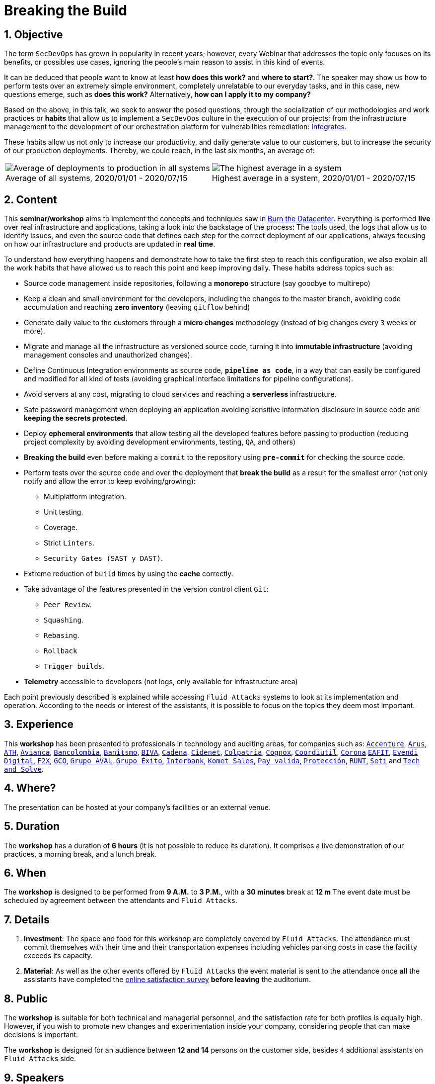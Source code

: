 :slug: about-us/events/breaking-the-build/
:subtitle: Our SecDevOps Habits
:category: events
:description: The conference Breaking the Build presents Fluid Attacks' SecDevOps habits that allow us to keep improving every day, and how to implement them in your company.
:keywords: Fluid Attacks, SecDevOps, Habits, Breaking the Build, CI-CD, Conference, Pentesting, Ethical Hacking
:eventspage: yes
:banner: events-bg

= Breaking the Build

== 1. Objective

The term `SecDevOps` has grown in popularity in recent years;
however, every Webinar that addresses the topic
only focuses on its benefits, or possibles use cases,
ignoring the people’s main reason to assist in this kind of events.

It can be deduced that people want to know at least
*how does this work?* and *where to start?*.
The speaker may show us how to perform tests
over an extremely simple environment,
completely unrelatable to our everyday tasks,
and in this case, new questions emerge, such as
*does this work?* Alternatively, *how can I apply it to my company?*

Based on the above,
in this talk, we seek to answer the posed questions,
through the socialization of our methodologies and work practices
or *habits* that allow us to implement a `SecDevOps` culture
in the execution of our projects;
from the infrastructure management
to the development of our orchestration platform
for vulnerabilities remediation: link:../../../products/integrates/[Integrates].

These habits allow us not only to increase our productivity,
and daily generate value to our customers,
but to increase the security of our production deployments.
Thereby, we could reach, in the last six months, an average of:

[role="tb-alt"]
[frame="none",cols=2,caption=""]
|====
a|[caption=""]
.Average of all systems, 2020/01/01 - 2020/07/15
image::global-average.png[Average of deployments to production in all systems]
a|[caption=""]
.Highest average in a system, 2020/01/01 - 2020/07/15
image::max-average.png[The highest average in a system]
|====

== 2. Content

This *seminar/workshop* aims to implement
the concepts and techniques saw in
[button]#link:../burn-the-datacenter/[Burn the Datacenter]#.
Everything is performed *live*
over real infrastructure and applications,
taking a look into the backstage of the process:
The tools used,
the logs that allow us to identify issues,
and even the source code that defines each step
for the correct deployment of our applications,
always focusing on how our infrastructure and products
are updated in *real time*.

To understand how everything happens
and demonstrate how to take the first step to reach this configuration,
we also explain all the work habits
that have allowed us to reach this point and keep improving daily.
These habits address topics such as:

* Source code management inside repositories,
following a *monorepo* structure
(say goodbye to multirepo)

* Keep a clean and small environment for the developers,
including the changes to the master branch,
avoiding code accumulation
and reaching *zero inventory* (leaving `gitflow` behind)

* Generate daily value to the customers
through a *micro changes* methodology
(instead of big changes every `3` weeks or more).

* Migrate and manage all the infrastructure as versioned source code,
turning it into *immutable infrastructure*
(avoiding management consoles and unauthorized changes).

* Define  Continuous Integration environments as source code,
`*pipeline as code*`,
in a way that can easily be configured
and modified for all kind of tests
(avoiding graphical interface limitations
for pipeline configurations).

* Avoid servers at any cost,
migrating to cloud services
and reaching a *serverless* infrastructure.

* Safe password management when deploying an application
avoiding sensitive information disclosure in source code
and *keeping the secrets protected*.

* Deploy *ephemeral environments*
that allow testing all the developed features
before passing to production
(reducing project complexity by avoiding development environments,
testing, `QA`, and others)

* *Breaking the build* even before making a `commit` to the repository
using `*pre-commit*` for checking the source code.

* Perform tests over the source code and over the deployment
that *break the build* as a result for the smallest error
(not only notify and allow the error to keep evolving/growing):

** Multiplatform integration.
** Unit testing.
** Coverage.
** Strict `Linters`.
** `Security Gates (SAST y DAST)`.

* Extreme reduction of `build` times
by using the *cache* correctly.

*  Take advantage of the features presented
in the version control client `Git`:

** `Peer Review`.
** `Squashing`.
** `Rebasing`.
** `Rollback`
** `Trigger builds`.

* *Telemetry* accessible to developers
(not logs, only available for infrastructure area)

Each point previously described is explained
while accessing `Fluid Attacks` systems
to look at its implementation and operation.
According to the needs or interest of the assistants,
it is possible to focus on the topics they deem most important.

== 3. Experience

This *workshop* has been presented to professionals
in technology and auditing areas, for companies such as:
link:https://www.accenture.com/co-es/new-applied-now[`Accenture`],
link:https://www.arus.com.co/[`Arus`],
link:https://www.ath.com.co/wps/themes/html/ath/index.html[`ATH`],
link:https://www.avianca.com/co/es/[`Avianca`],
link:https://www.grupobancolombia.com/wps/portal/personas[`Bancolombia`],
link:https://www.banistmo.com/[`Banitsmo`],
link:https://www.biva.mx/en/web/portal-biva/home[`BIVA`],
link:https://www.cadena.com.co/[`Cadena`],
link:http://cidenet.com.co/[`Cidenet`],
link:https://www.colpatria.com/[`Colpatria`],
link:http://www.cognox.co[`Cognox`],
link:https://www.vendesfacil.com/[`Coordiutil`],
link:https://www.corona.co/[`Corona`]
link:http://www.eafit.edu.co/[`EAFIT`],
link:https://evendidigital.com/[`Evendi Digital`],
link:https://www.f2x.com.co/[`F2X`], link:http://www.gco.com.co/[`GCO`],
link:https://www.grupoaval.com/wps/portal/grupo-aval/aval/[`Grupo AVAL`],
link:https://www.grupoexito.com.co/es/[`Grupo Éxito`],
link:https://interbank.pe/[`Interbank`],
link:https://www.kometsales.com/[`Komet Sales`],
link:https://www.payvalida.com/[`Pay valida`],
link:https://www.proteccion.com/wps/portal/proteccion/[`Protección`],
link:https://www.runt.com.co/[`RUNT`],
link:https://seti.com.co/[`Seti`]
and link:http://www.techandsolve.com/[`Tech and Solve`].

== 4. Where?

The presentation can be hosted
at your company's facilities or an external venue.

== 5. Duration

The *workshop* has a duration of *6 hours*
(it is not possible to reduce its duration).
It comprises a live demonstration of our practices,
a morning break, and a lunch break.

== 6. When

The *workshop* is designed to be performed from *9 A.M.* to *3 P.M.*,
with a *30 minutes* break at *12 m*
The event date must be scheduled by agreement
between the attendants and `Fluid Attacks`.

== 7. Details

. *Investment*: The space and food for this workshop
are completely covered by `Fluid Attacks`.
The attendance must commit themselves with their time
and their transportation expenses
including vehicles parking costs
in case the facility exceeds its capacity.

. *Material*: As well as the other events
offered by `Fluid Attacks`
the event material is sent to the attendance
once *all* the assistants have completed the
[button]#link:https://fluidsignal.formstack.com/forms/talk[online satisfaction survey]#
*before leaving* the auditorium.

== 8. Public

The *workshop* is suitable for both technical and managerial personnel,
and the satisfaction rate for both profiles is equally high.
However, if you wish to promote new changes
and experimentation inside your company,
considering people that can make decisions is important.

The *workshop* is designed for an audience
between *12 and 14* persons on the customer side,
besides `4` additional assistants on `Fluid Attacks` side.

== 9. Speakers

* [button]#link:../../people/jrestrepo/[Juan Restrepo]#
* [button]#link:../../people/ralvarez/[Rafael Álvarez]#
* [button]#link:../../people/dsalazar/[Daniel Salazar]#
